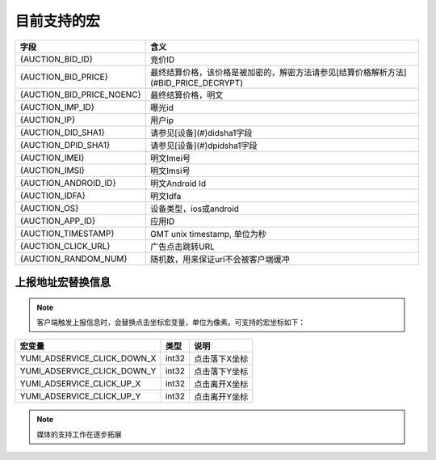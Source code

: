 目前支持的宏
=====================

+----------------------------+--------------------------------------------------------------------------+
| 字段                       | 含义                                                                     |
+============================+==========================================================================+
| {AUCTION_BID_ID}           | 竞价ID                                                                   |
+----------------------------+--------------------------------------------------------------------------+
| {AUCTION_BID_PRICE}        | 最终结算价格，该价格是被加密的，解密方法请参见[结算价格解析方法]         |
|                            | (#BID_PRICE_DECRYPT)                                                     |
+----------------------------+--------------------------------------------------------------------------+
| {AUCTION_BID_PRICE_NOENC}  | 最终结算价格，明文                                                       |
+----------------------------+--------------------------------------------------------------------------+
| {AUCTION_IMP_ID}           | 曝光id                                                                   |
+----------------------------+--------------------------------------------------------------------------+
| {AUCTION_IP}               | 用户ip                                                                   |
+----------------------------+--------------------------------------------------------------------------+
| {AUCTION_DID_SHA1}         | 请参见[设备](#)didsha1字段                                               |
+----------------------------+--------------------------------------------------------------------------+
| {AUCTION_DPID_SHA1}        | 请参见[设备](#)dpidsha1字段                                              |
+----------------------------+--------------------------------------------------------------------------+
| {AUCTION_IMEI}             | 明文Imei号                                                               |
+----------------------------+--------------------------------------------------------------------------+
| {AUCTION_IMSI}             | 明文Imsi号                                                               |
+----------------------------+--------------------------------------------------------------------------+
| {AUCTION_ANDROID_ID}       | 明文Android Id                                                           |
+----------------------------+--------------------------------------------------------------------------+
| {AUCTION_IDFA}             | 明文Idfa                                                                 |
+----------------------------+--------------------------------------------------------------------------+
| {AUCTION_OS}               | 设备类型，ios或android                                                   |
+----------------------------+--------------------------------------------------------------------------+ 
| {AUCTION_APP_ID}           | 应用ID                                                                   |
+----------------------------+--------------------------------------------------------------------------+
| {AUCTION_TIMESTAMP}        | GMT unix timestamp, 单位为秒                                             |
+----------------------------+--------------------------------------------------------------------------+ 
| {AUCTION_CLICK_URL}        | 广告点击跳转URL                                                          |
+----------------------------+--------------------------------------------------------------------------+
| {AUCTION_RANDOM_NUM}       | 随机数，用来保证url不会被客户端缓冲                                      |
+----------------------------+--------------------------------------------------------------------------+


上报地址宏替换信息
------------------

.. note:: 客户端触发上报信息时，会替换点击坐标宏变量，单位为像素。可支持的宏坐标如下：

+---------------------------------+------------+-----------------------------------------------------+
| 宏变量                          | 类型       | 说明                                                |
+=================================+============+=====================================================+
| YUMI_ADSERVICE_CLICK_DOWN_X     | int32      | 点击落下X坐标                                       |
+---------------------------------+------------+-----------------------------------------------------+
| YUMI_ADSERVICE_CLICK_DOWN_Y     | int32      | 点击落下Y坐标                                       |
+---------------------------------+------------+-----------------------------------------------------+
| YUMI_ADSERVICE_CLICK_UP_X       | int32      | 点击离开X坐标                                       |
+---------------------------------+------------+-----------------------------------------------------+
| YUMI_ADSERVICE_CLICK_UP_Y       | int32      | 点击离开Y坐标                                       |
+---------------------------------+------------+-----------------------------------------------------+

.. note:: 媒体的支持工作在逐步拓展